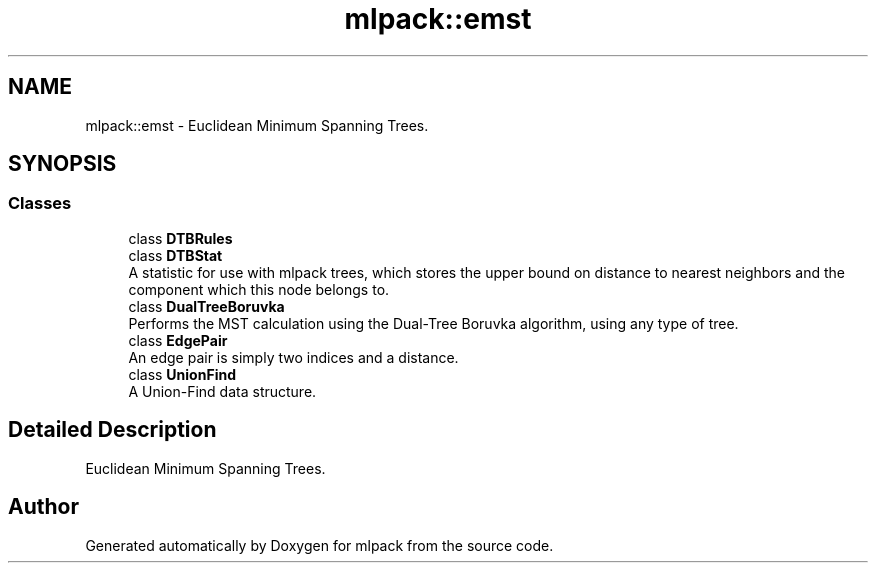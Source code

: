 .TH "mlpack::emst" 3 "Sun Aug 22 2021" "Version 3.4.2" "mlpack" \" -*- nroff -*-
.ad l
.nh
.SH NAME
mlpack::emst \- Euclidean Minimum Spanning Trees\&.  

.SH SYNOPSIS
.br
.PP
.SS "Classes"

.in +1c
.ti -1c
.RI "class \fBDTBRules\fP"
.br
.ti -1c
.RI "class \fBDTBStat\fP"
.br
.RI "A statistic for use with mlpack trees, which stores the upper bound on distance to nearest neighbors and the component which this node belongs to\&. "
.ti -1c
.RI "class \fBDualTreeBoruvka\fP"
.br
.RI "Performs the MST calculation using the Dual-Tree Boruvka algorithm, using any type of tree\&. "
.ti -1c
.RI "class \fBEdgePair\fP"
.br
.RI "An edge pair is simply two indices and a distance\&. "
.ti -1c
.RI "class \fBUnionFind\fP"
.br
.RI "A Union-Find data structure\&. "
.in -1c
.SH "Detailed Description"
.PP 
Euclidean Minimum Spanning Trees\&. 


.SH "Author"
.PP 
Generated automatically by Doxygen for mlpack from the source code\&.
